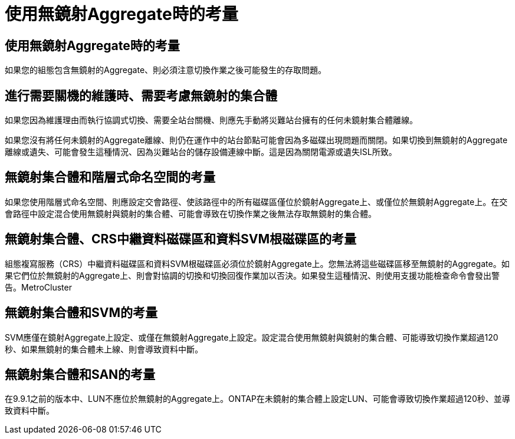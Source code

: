 = 使用無鏡射Aggregate時的考量
:allow-uri-read: 




== 使用無鏡射Aggregate時的考量

如果您的組態包含無鏡射的Aggregate、則必須注意切換作業之後可能發生的存取問題。



== 進行需要關機的維護時、需要考慮無鏡射的集合體

如果您因為維護理由而執行協調式切換、需要全站台關機、則應先手動將災難站台擁有的任何未鏡射集合體離線。

如果您沒有將任何未鏡射的Aggregate離線、則仍在運作中的站台節點可能會因為多磁碟出現問題而關閉。如果切換到無鏡射的Aggregate離線或遺失、可能會發生這種情況、因為災難站台的儲存設備連線中斷。這是因為關閉電源或遺失ISL所致。



== 無鏡射集合體和階層式命名空間的考量

如果您使用階層式命名空間、則應設定交會路徑、使該路徑中的所有磁碟區僅位於鏡射Aggregate上、或僅位於無鏡射Aggregate上。在交會路徑中設定混合使用無鏡射與鏡射的集合體、可能會導致在切換作業之後無法存取無鏡射的集合體。



== 無鏡射集合體、CRS中繼資料磁碟區和資料SVM根磁碟區的考量

組態複寫服務（CRS）中繼資料磁碟區和資料SVM根磁碟區必須位於鏡射Aggregate上。您無法將這些磁碟區移至無鏡射的Aggregate。如果它們位於無鏡射的Aggregate上、則會對協調的切換和切換回復作業加以否決。如果發生這種情況、則使用支援功能檢查命令會發出警告。MetroCluster



== 無鏡射集合體和SVM的考量

SVM應僅在鏡射Aggregate上設定、或僅在無鏡射Aggregate上設定。設定混合使用無鏡射與鏡射的集合體、可能導致切換作業超過120秒、如果無鏡射的集合體未上線、則會導致資料中斷。



== 無鏡射集合體和SAN的考量

在9.9.1之前的版本中、LUN不應位於無鏡射的Aggregate上。ONTAP在未鏡射的集合體上設定LUN、可能會導致切換作業超過120秒、並導致資料中斷。
